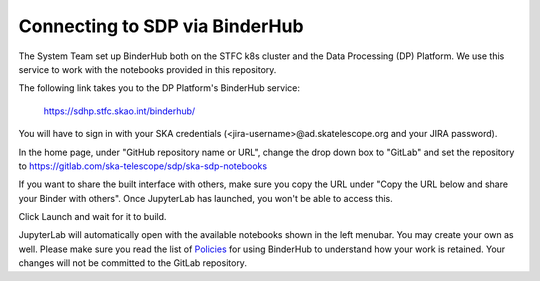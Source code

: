 
Connecting to SDP via BinderHub
===============================

The System Team set up BinderHub both on the STFC k8s cluster
and the Data Processing (DP) Platform. We use this service to work
with the notebooks provided in this repository.

The following link takes you to the DP Platform's BinderHub
service:

    https://sdhp.stfc.skao.int/binderhub/

You will have to sign in with your SKA credentials
(<jira-username>@ad.skatelescope.org and your JIRA password).

.. image:: https://developer.skao.int/en/latest/_images/binderhub-home.png
    :alt: BunderHub starting page

In the home page, under "GitHub repository name or URL", change the drop
down box to "GitLab" and set the repository to
https://gitlab.com/ska-telescope/sdp/ska-sdp-notebooks

If you want to share the built interface with others, make sure
you copy the URL under "Copy the URL below and share your Binder with others".
Once JupyterLab has launched, you won't be able to access this.

Click Launch and wait for it to build.

JupyterLab will automatically open with the available notebooks
shown in the left menubar. You may create your own as well.
Please make sure you read the list of
`Policies <https://developer.skao.int/en/latest/tools/binderhub.html#policies>`_
for using BinderHub to understand how your work is retained.
Your changes will not be committed to the GitLab repository.